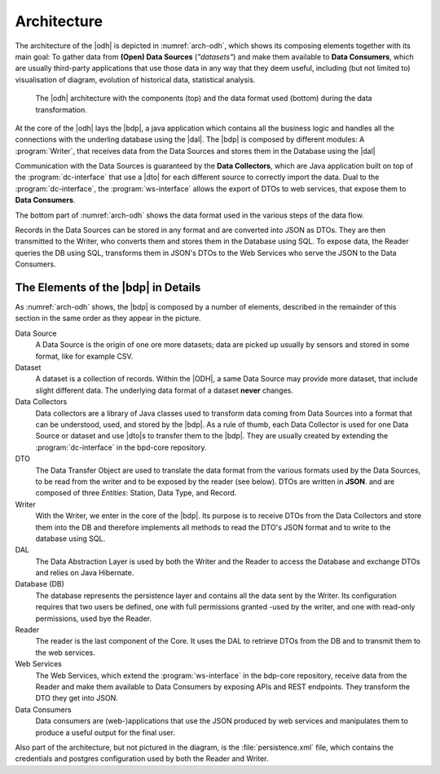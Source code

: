 .. _architecture-odh:

Architecture
============

The architecture of the |odh| is depicted in :numref:`arch-odh`,
which shows its composing elements together with its main goal: To
gather data from :strong:`(Open) Data Sources` (`"datasets"`) and make
them available to :strong:`Data Consumers`, which are usually
third-party applications that use those data in any way that they deem
useful, including (but not limited to) visualisation of diagram,
evolution of historical data, statistical analysis.

.. _arch-odh:

.. figure::  /images/odh-architecture.svg

   The |odh| architecture with the components (top) and the data
   format used (bottom) during the data transformation.


At the core of the |odh| lays the |bdp|, a java application which
contains all the business logic and handles all the connections with
the underling database using the |dal|. The |bdp| is composed by
different modules: A :program:`Writer`, that receives data from the
Data Sources and stores them in the Database using the |dal|


Communication with the Data Sources is guaranteed by the :strong:`Data
Collectors`, which are Java application built on top of the
:program:`dc-interface` that use a |dto| for each different source to
correctly import the data. Dual to the :program:`dc-interface`, the
:program:`ws-interface` allows the export of DTOs to web services,
that expose them to :strong:`Data Consumers`.

The bottom part of :numref:`arch-odh` shows the data format used in
the various steps of the data flow.

Records in the Data Sources can be stored in any format and are
converted into JSON as DTOs. They are then transmitted to the Writer,
who converts them and stores them in the Database using SQL. To expose
data, the Reader queries the DB using SQL, transforms them in JSON's
DTOs to the Web Services who serve the JSON to the Data Consumers.


The Elements of the |bdp| in Details
------------------------------------

As :numref:`arch-odh` shows, the |bdp| is composed by a number of
elements, described in the remainder of this section in the same order
as they appear in the picture.

Data Source
   A Data Source is the origin of one ore more datasets; data are
   picked up usually by sensors and stored in some format, like for
   example CSV.

Dataset
   A dataset is a collection of records. Within the |ODH|\, a same
   Data Source may provide more dataset, that include slight different
   data. The underlying data format of a dataset :strong:`never`
   changes.

Data Collectors
   Data collectors are a library of Java classes used to transform
   data coming from Data Sources into a format that can be understood,
   used, and stored by the |bdp|\. As a rule of thumb, each Data
   Collector is used for one Data Source or dataset and use |dto|\s to
   transfer them to the |bdp|\. They are usually created by extending
   the :program:`dc-interface` in the bpd-core repository.

DTO
   The Data Transfer Object are used to translate the data format from
   the various formats used by the Data Sources, to be read from the
   writer and to be exposed by the reader (see below). DTOs are
   written in :strong:`JSON`. and are composed of three `Entities`:
   Station, Data Type, and Record.
   
Writer
   With the Writer, we enter in the core of the |bdp|\. Its purpose is
   to receive DTOs from the Data Collectors and store them into the DB
   and therefore implements all methods to read the DTO's JSON format
   and to write to the database using SQL.

DAL
   The Data Abstraction Layer is used by both the Writer and the
   Reader to access the Database and exchange DTOs and relies on Java
   Hibernate.
   
Database (DB)
   The database represents the persistence layer and contains all the
   data sent by the Writer. Its configuration requires that two users
   be defined, one with full permissions granted -used by the writer,
   and one with read-only permissions, used bye the Reader. 

Reader
   The reader is the last component of the Core. It uses the DAL to
   retrieve DTOs from the DB and to transmit them to the web services.

Web Services
   The Web Services, which extend the :program:`ws-interface` in the
   bdp-core repository, receive data from the Reader and make them
   available to Data Consumers by exposing APIs and REST
   endpoints. They transform the DTO they get into JSON. 
   
Data Consumers
   Data consumers are (web-)applications that use the JSON produced by
   web services and manipulates them to produce a useful output for
   the final user.

Also part of the architecture, but not pictured in the diagram, is the
:file:`persistence.xml` file, which contains the credentials and
postgres configuration used by both the Reader and Writer.
